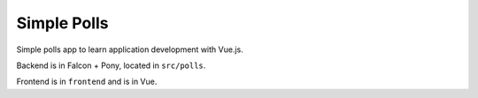 Simple Polls
============

Simple polls app to learn application development with Vue.js.

Backend is in Falcon + Pony, located in ``src/polls``.

Frontend is in ``frontend`` and is in Vue.
